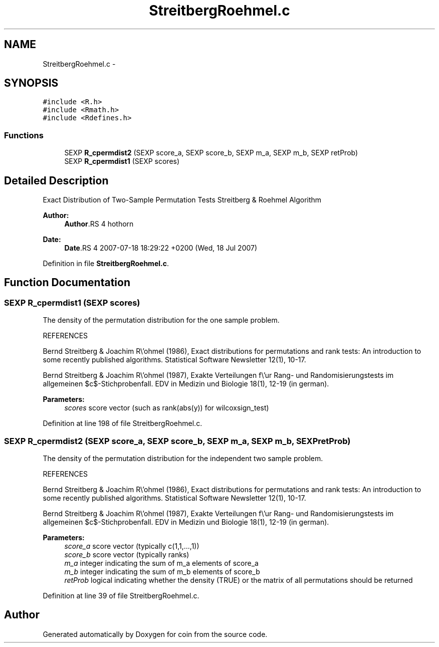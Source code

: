 .TH "StreitbergRoehmel.c" 3 "23 Jul 2007" "coin" \" -*- nroff -*-
.ad l
.nh
.SH NAME
StreitbergRoehmel.c \- 
.SH SYNOPSIS
.br
.PP
\fC#include <R.h>\fP
.br
\fC#include <Rmath.h>\fP
.br
\fC#include <Rdefines.h>\fP
.br

.SS "Functions"

.in +1c
.ti -1c
.RI "SEXP \fBR_cpermdist2\fP (SEXP score_a, SEXP score_b, SEXP m_a, SEXP m_b, SEXP retProb)"
.br
.ti -1c
.RI "SEXP \fBR_cpermdist1\fP (SEXP scores)"
.br
.in -1c
.SH "Detailed Description"
.PP 
Exact Distribution of Two-Sample Permutation Tests Streitberg & Roehmel Algorithm
.PP
\fBAuthor:\fP
.RS 4
\fBAuthor\fP.RS 4
hothorn 
.RE
.PP
.RE
.PP
\fBDate:\fP
.RS 4
\fBDate\fP.RS 4
2007-07-18 18:29:22 +0200 (Wed, 18 Jul 2007) 
.RE
.PP
.RE
.PP

.PP
Definition in file \fBStreitbergRoehmel.c\fP.
.SH "Function Documentation"
.PP 
.SS "SEXP R_cpermdist1 (SEXP scores)"
.PP
The density of the permutation distribution for the one sample problem.
.PP
REFERENCES
.PP
Bernd Streitberg & Joachim R\\'ohmel (1986), Exact distributions for permutations and rank tests: An introduction to some recently published algorithms. Statistical Software Newsletter 12(1), 10-17.
.PP
Bernd Streitberg & Joachim R\\'ohmel (1987), Exakte Verteilungen f\\'ur Rang- und Randomisierungstests im allgemeinen $c$-Stichprobenfall. EDV in Medizin und Biologie 18(1), 12-19 (in german).
.PP
\fBParameters:\fP
.RS 4
\fIscores\fP score vector (such as rank(abs(y)) for wilcoxsign_test) 
.RE
.PP

.PP
Definition at line 198 of file StreitbergRoehmel.c.
.SS "SEXP R_cpermdist2 (SEXP score_a, SEXP score_b, SEXP m_a, SEXP m_b, SEXP retProb)"
.PP
The density of the permutation distribution for the independent two sample problem.
.PP
REFERENCES
.PP
Bernd Streitberg & Joachim R\\'ohmel (1986), Exact distributions for permutations and rank tests: An introduction to some recently published algorithms. Statistical Software Newsletter 12(1), 10-17.
.PP
Bernd Streitberg & Joachim R\\'ohmel (1987), Exakte Verteilungen f\\'ur Rang- und Randomisierungstests im allgemeinen $c$-Stichprobenfall. EDV in Medizin und Biologie 18(1), 12-19 (in german).
.PP
\fBParameters:\fP
.RS 4
\fIscore_a\fP score vector (typically c(1,1,...,1)) 
.br
\fIscore_b\fP score vector (typically ranks) 
.br
\fIm_a\fP integer indicating the sum of m_a elements of score_a 
.br
\fIm_b\fP integer indicating the sum of m_b elements of score_b 
.br
\fIretProb\fP logical indicating whether the density (TRUE) or the matrix of all permutations should be returned 
.RE
.PP

.PP
Definition at line 39 of file StreitbergRoehmel.c.
.SH "Author"
.PP 
Generated automatically by Doxygen for coin from the source code.
